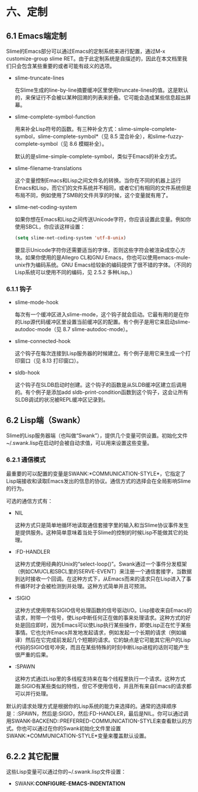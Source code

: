 * 六、定制

** 6.1 Emacs端定制

Slime的Emacs部分可以通过Emacs的定制系统来进行配置，通过M-x customize-group slime RET。由于此定制系统是自描述的，因此在本文档里我们只会包含某些重要的或者可能有歧义的选项。

- slime-truncate-lines

  在Slime生成的line-by-line摘要缓冲区里使用truncate-lines的值。这是默认的，来保证行不会被以某种回溯的列表来折叠。它可能会造成某些信息超出屏幕。

- slime-complete-symbol-function

  用来补全Lisp符号的函数。有三种补全方式：slime-simple-complete-symbol，slime-complete-symbol*（见 8.5 混合补全），和slime-fuzzy-complete-symbol（见 8.6 模糊补全）。

  默认的是slime-simple-complete-symbol，类似于Emacs的补全方式。

- slime-filename-translations

  这个变量控制Emacs和Lisp之间文件名的转换。当你在不同的机器上运行Emacs和Lisp，而它们的文件系统并不相同，或者它们有相同的文件系统但是布局不同，例如使用了SMB的文件共享的时候，这个变量就有用了。

- slime-net-coding-system

  如果你想在Emacs和Lisp之间传送Unicode字符，你应该设置此变量。例如你使用SBCL，你应该这样设置：

  #+BEGIN_SRC emacs-lisp
  (setq slime-net-coding-system 'utf-8-unix)
  #+END_SRC

  要显示Unicode字符你还需要适当的字体，否则这些字符会被渲染成空心方块。如果你使用的是Allegro CL和GNU Emacs，你也可以使用emacs-mule-unix作为编码系统。GNU Emacs给较新的编码提供了很不错的字体。（不同的Lisp系统可以使用不同的编码，见 2.5.2 多种Lisp。）

*** 6.1.1 钩子

- slime-mode-hook
  
  每次有一个缓冲区进入slime-mode，这个钩子就会启动。它最有用的是在你的Lisp源代码缓冲区里设置当前缓冲区的配置。有个例子是用它来启动slime-autodoc-mode（见 8.7 slime-autodoc-mode）。

- slime-connected-hook

  这个钩子在每次连接到Lisp服务器的时候建立。有个例子是用它来生成一个打印窗口（见 8.13 打印窗口）。

- sldb-hook

  这个钩子在SLDB启动时创建。这个钩子的函数是从SLDB缓冲区建立后调用的。有个例子是添加add sldb-print-condition函数到这个钩子，这会让所有SLDB调试的状况被REPL缓冲区记录到。

** 6.2 Lisp端（Swank）

Slime的Lisp服务器端（也叫做“Swank”），提供几个变量可供设置。初始化文件~/.swank.lisp在启动时会被自动求值，可以用来设置这些变量。

*** 6.2.1 通信模式

最重要的可以配置的变量是SWANK:*COMMUNICATION-STYLE*，它指定了Lisp端接收和读取Emacs发出的信息的协议。通信方式的选择会在全局影响Slime的行为。

可选的通信方式有：

- NIL

  这种方式只是简单地循环地读取通信套接字里的输入和当Slime协议事件发生是提供服务。这种简单意味着当处于Slime的控制的时候Lisp不能做其它的处理。

- :FD-HANDLER

  这种方式使用经典的Unix的“select-loop()”。Swank通过一个事件分发框架（例如CMUCL和SBCL里的SERVE-EVENT）来注册一个通信套接字，当数据到达时接收一个回调。在这种方式下，从Emacs而来的请求只在Lisp进入了事件循环时才会被检测到并处理。这种方式简单并且可预测。

- :SIGIO

  这种方式使用带有SIGIO信号处理函数的信号驱动I/O。Lisp接收来自Emacs的请求，附带一个信号，使Lisp中断任何正在做的事来处理请求。这种方式的好处是回应即时，因为Emacs可以使Lisp执行某些操作，即使Lisp正在忙于某些事情。它也允许Emacs并发地发起请求，例如发起一个长期的请求（例如编译）然后在它完成前发起几个短期的请求。它的缺点是它可能其它用户的Lisp代码的SIGIO信号冲突，而且在某些特殊的时刻中断Lisp进程的话则可能产生很严重的后果。

- :SPAWN

  这种方式通过Lisp里的多线程支持来在每个线程里执行一个请求。这种方式跟:SIGIO有某些类似的特性，但它不使用信号，并且所有来自Emacs的请求都可以并行处理。

默认的请求处理方式是根据你的Lisp系统的能力来选择的。通常的选择顺序是：:SPAWN，然后是:SIGIO，然后:FD-HANDLER，最后是NIL。你可以通过调用SWANK-BACKEND::PREFERRED-COMMUNICATION-STYLE来查看默认的方式。你也可以通过在你的Swank初始化文件里设置SWANK:*COMMUNICATION-STYLE*变量来覆盖默认设置。

** 6.2.2 其它配置

这些Lisp变量可以通过你的~/.swank.lisp文件设置：

- SWANK:*CONFIGURE-EMACS-INDENTATION*

  

